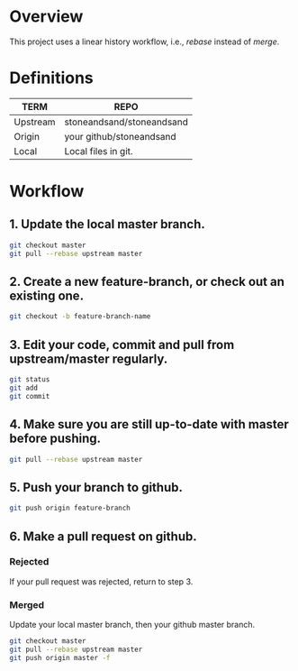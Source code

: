 * Overview
This project uses a linear history workflow, i.e., /rebase/ instead of /merge/.

* Definitions
|----------+---------------------------|
| TERM     | REPO                      |
|----------+---------------------------|
| Upstream | stoneandsand/stoneandsand |
| Origin   | your github/stoneandsand  |
| Local    | Local files in git.       |
|----------+---------------------------|

* Workflow
** 1. Update the local master branch.
#+BEGIN_SRC bash
git checkout master
git pull --rebase upstream master
#+END_SRC

** 2. Create a new feature-branch, or check out an existing one. 
#+BEGIN_SRC bash
git checkout -b feature-branch-name
#+END_SRC

** 3. Edit your code, commit and pull from upstream/master regularly.
#+BEGIN_SRC bash
git status
git add
git commit
#+END_SRC

** 4. Make sure you are still up-to-date with master before pushing. 
#+BEGIN_SRC bash
git pull --rebase upstream master
#+END_SRC

** 5. Push your branch to github.
#+BEGIN_SRC bash
git push origin feature-branch
#+END_SRC

** 6. Make a pull request on github.

*** Rejected
If your pull request was rejected, return to step 3.

*** Merged
Update your local master branch, then your github master branch.
#+BEGIN_SRC bash
git checkout master
git pull --rebase upstream master
git push origin master -f
#+END_SRC


